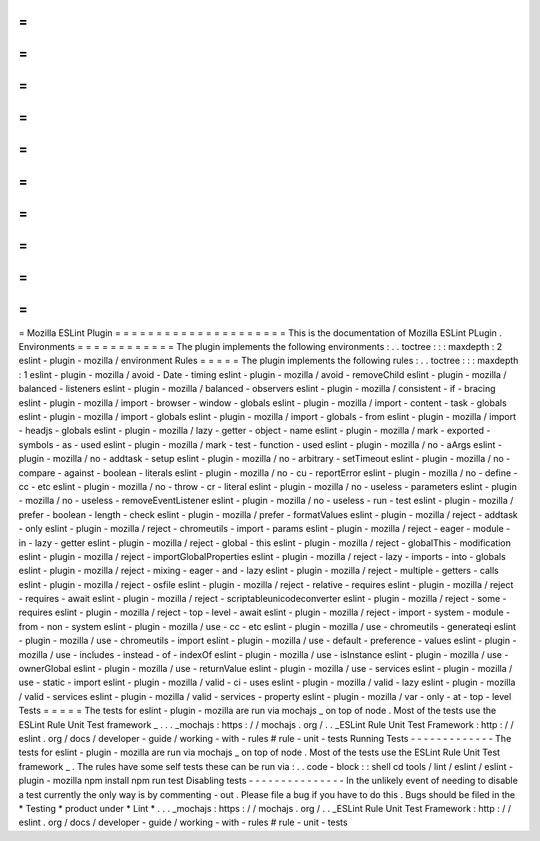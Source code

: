 =
=
=
=
=
=
=
=
=
=
=
=
=
=
=
=
=
=
=
=
=
Mozilla
ESLint
Plugin
=
=
=
=
=
=
=
=
=
=
=
=
=
=
=
=
=
=
=
=
=
This
is
the
documentation
of
Mozilla
ESLint
PLugin
.
Environments
=
=
=
=
=
=
=
=
=
=
=
=
The
plugin
implements
the
following
environments
:
.
.
toctree
:
:
:
maxdepth
:
2
eslint
-
plugin
-
mozilla
/
environment
Rules
=
=
=
=
=
The
plugin
implements
the
following
rules
:
.
.
toctree
:
:
:
maxdepth
:
1
eslint
-
plugin
-
mozilla
/
avoid
-
Date
-
timing
eslint
-
plugin
-
mozilla
/
avoid
-
removeChild
eslint
-
plugin
-
mozilla
/
balanced
-
listeners
eslint
-
plugin
-
mozilla
/
balanced
-
observers
eslint
-
plugin
-
mozilla
/
consistent
-
if
-
bracing
eslint
-
plugin
-
mozilla
/
import
-
browser
-
window
-
globals
eslint
-
plugin
-
mozilla
/
import
-
content
-
task
-
globals
eslint
-
plugin
-
mozilla
/
import
-
globals
eslint
-
plugin
-
mozilla
/
import
-
globals
-
from
eslint
-
plugin
-
mozilla
/
import
-
headjs
-
globals
eslint
-
plugin
-
mozilla
/
lazy
-
getter
-
object
-
name
eslint
-
plugin
-
mozilla
/
mark
-
exported
-
symbols
-
as
-
used
eslint
-
plugin
-
mozilla
/
mark
-
test
-
function
-
used
eslint
-
plugin
-
mozilla
/
no
-
aArgs
eslint
-
plugin
-
mozilla
/
no
-
addtask
-
setup
eslint
-
plugin
-
mozilla
/
no
-
arbitrary
-
setTimeout
eslint
-
plugin
-
mozilla
/
no
-
compare
-
against
-
boolean
-
literals
eslint
-
plugin
-
mozilla
/
no
-
cu
-
reportError
eslint
-
plugin
-
mozilla
/
no
-
define
-
cc
-
etc
eslint
-
plugin
-
mozilla
/
no
-
throw
-
cr
-
literal
eslint
-
plugin
-
mozilla
/
no
-
useless
-
parameters
eslint
-
plugin
-
mozilla
/
no
-
useless
-
removeEventListener
eslint
-
plugin
-
mozilla
/
no
-
useless
-
run
-
test
eslint
-
plugin
-
mozilla
/
prefer
-
boolean
-
length
-
check
eslint
-
plugin
-
mozilla
/
prefer
-
formatValues
eslint
-
plugin
-
mozilla
/
reject
-
addtask
-
only
eslint
-
plugin
-
mozilla
/
reject
-
chromeutils
-
import
-
params
eslint
-
plugin
-
mozilla
/
reject
-
eager
-
module
-
in
-
lazy
-
getter
eslint
-
plugin
-
mozilla
/
reject
-
global
-
this
eslint
-
plugin
-
mozilla
/
reject
-
globalThis
-
modification
eslint
-
plugin
-
mozilla
/
reject
-
importGlobalProperties
eslint
-
plugin
-
mozilla
/
reject
-
lazy
-
imports
-
into
-
globals
eslint
-
plugin
-
mozilla
/
reject
-
mixing
-
eager
-
and
-
lazy
eslint
-
plugin
-
mozilla
/
reject
-
multiple
-
getters
-
calls
eslint
-
plugin
-
mozilla
/
reject
-
osfile
eslint
-
plugin
-
mozilla
/
reject
-
relative
-
requires
eslint
-
plugin
-
mozilla
/
reject
-
requires
-
await
eslint
-
plugin
-
mozilla
/
reject
-
scriptableunicodeconverter
eslint
-
plugin
-
mozilla
/
reject
-
some
-
requires
eslint
-
plugin
-
mozilla
/
reject
-
top
-
level
-
await
eslint
-
plugin
-
mozilla
/
reject
-
import
-
system
-
module
-
from
-
non
-
system
eslint
-
plugin
-
mozilla
/
use
-
cc
-
etc
eslint
-
plugin
-
mozilla
/
use
-
chromeutils
-
generateqi
eslint
-
plugin
-
mozilla
/
use
-
chromeutils
-
import
eslint
-
plugin
-
mozilla
/
use
-
default
-
preference
-
values
eslint
-
plugin
-
mozilla
/
use
-
includes
-
instead
-
of
-
indexOf
eslint
-
plugin
-
mozilla
/
use
-
isInstance
eslint
-
plugin
-
mozilla
/
use
-
ownerGlobal
eslint
-
plugin
-
mozilla
/
use
-
returnValue
eslint
-
plugin
-
mozilla
/
use
-
services
eslint
-
plugin
-
mozilla
/
use
-
static
-
import
eslint
-
plugin
-
mozilla
/
valid
-
ci
-
uses
eslint
-
plugin
-
mozilla
/
valid
-
lazy
eslint
-
plugin
-
mozilla
/
valid
-
services
eslint
-
plugin
-
mozilla
/
valid
-
services
-
property
eslint
-
plugin
-
mozilla
/
var
-
only
-
at
-
top
-
level
Tests
=
=
=
=
=
The
tests
for
eslint
-
plugin
-
mozilla
are
run
via
mochajs
_
on
top
of
node
.
Most
of
the
tests
use
the
ESLint
Rule
Unit
Test
framework
_
.
.
.
_mochajs
:
https
:
/
/
mochajs
.
org
/
.
.
_ESLint
Rule
Unit
Test
Framework
:
http
:
/
/
eslint
.
org
/
docs
/
developer
-
guide
/
working
-
with
-
rules
#
rule
-
unit
-
tests
Running
Tests
-
-
-
-
-
-
-
-
-
-
-
-
-
The
tests
for
eslint
-
plugin
-
mozilla
are
run
via
mochajs
_
on
top
of
node
.
Most
of
the
tests
use
the
ESLint
Rule
Unit
Test
framework
_
.
The
rules
have
some
self
tests
these
can
be
run
via
:
.
.
code
-
block
:
:
shell
cd
tools
/
lint
/
eslint
/
eslint
-
plugin
-
mozilla
npm
install
npm
run
test
Disabling
tests
-
-
-
-
-
-
-
-
-
-
-
-
-
-
-
In
the
unlikely
event
of
needing
to
disable
a
test
currently
the
only
way
is
by
commenting
-
out
.
Please
file
a
bug
if
you
have
to
do
this
.
Bugs
should
be
filed
in
the
*
Testing
*
product
under
*
Lint
*
.
.
.
_mochajs
:
https
:
/
/
mochajs
.
org
/
.
.
_ESLint
Rule
Unit
Test
Framework
:
http
:
/
/
eslint
.
org
/
docs
/
developer
-
guide
/
working
-
with
-
rules
#
rule
-
unit
-
tests
